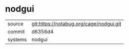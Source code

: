 * nodgui



|---------+-----------------------------------------|
| source  | git:https://notabug.org/cage/nodgui.git |
| commit  | d6356d4                                 |
| systems | nodgui                                  |
|---------+-----------------------------------------|
